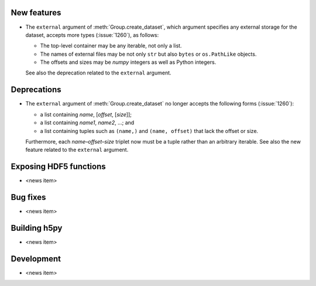 New features
------------

* The ``external`` argument of :meth:`Group.create_dataset`, which argument
  specifies any external storage for the dataset, accepts more types
  (:issue:`1260`), as follows:

  * The top-level container may be any iterable, not only a list.
  * The names of external files may be not only ``str`` but also ``bytes`` or
    ``os.PathLike`` objects.
  * The offsets and sizes may be *numpy* integers as well as Python integers.

  See also the deprecation related to the ``external`` argument.

Deprecations
------------

* The ``external`` argument of :meth:`Group.create_dataset` no longer accepts
  the following forms (:issue:`1260`):

  * a list containing *name*, [*offset*, [*size*]];
  * a list containing *name1*, *name2*, …; and
  * a list containing tuples such as ``(name,)`` and ``(name, offset)`` that
    lack the offset or size.

  Furthermore, each *name*–*offset*–*size* triplet now must be a tuple rather
  than an arbitrary iterable.  See also the new feature related to the
  ``external`` argument.

Exposing HDF5 functions
-----------------------

* <news item>

Bug fixes
---------

* <news item>

Building h5py
-------------

* <news item>

Development
-----------

* <news item>
